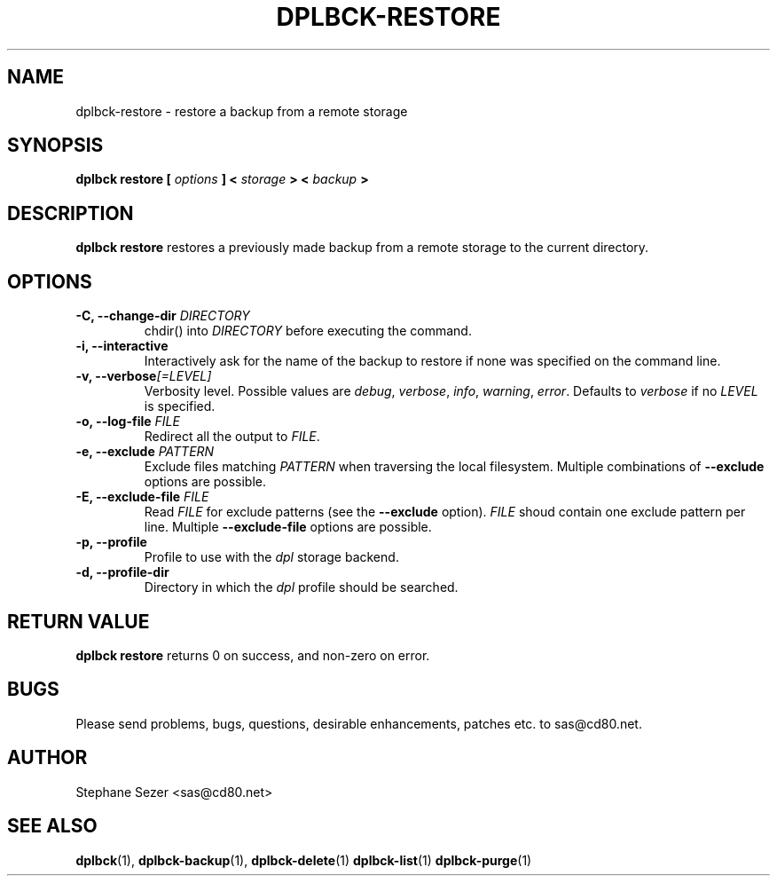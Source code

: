.\" 
.\" 
.\" Copyright (c) 2011, Stephane Sezer
.\" All rights reserved.
.\" 
.\" Redistribution and use in source and binary forms, with or without
.\" modification, are permitted provided that the following conditions are met:
.\"     * Redistributions of source code must retain the above copyright
.\"       notice, this list of conditions and the following disclaimer.
.\"     * Redistributions in binary form must reproduce the above copyright
.\"       notice, this list of conditions and the following disclaimer in the
.\"       documentation and/or other materials provided with the distribution.
.\"     * Neither the name of Stephane Sezer nor the names of its contributors
.\"       may be used to endorse or promote products derived from this software
.\"       without specific prior written permission.
.\" 
.\" THIS SOFTWARE IS PROVIDED BY THE COPYRIGHT HOLDERS AND CONTRIBUTORS "AS IS"
.\" AND ANY EXPRESS OR IMPLIED WARRANTIES, INCLUDING, BUT NOT LIMITED TO, THE
.\" IMPLIED WARRANTIES OF MERCHANTABILITY AND FITNESS FOR A PARTICULAR PURPOSE
.\" ARE DISCLAIMED. IN NO EVENT SHALL Stephane Sezer BE LIABLE FOR ANY DIRECT,
.\" INDIRECT, INCIDENTAL, SPECIAL, EXEMPLARY, OR CONSEQUENTIAL DAMAGES
.\" (INCLUDING, BUT NOT LIMITED TO, PROCUREMENT OF SUBSTITUTE GOODS OR SERVICES;
.\" LOSS OF USE, DATA, OR PROFITS; OR BUSINESS INTERRUPTION) HOWEVER CAUSED AND
.\" ON ANY THEORY OF LIABILITY, WHETHER IN CONTRACT, STRICT LIABILITY, OR TORT
.\" (INCLUDING NEGLIGENCE OR OTHERWISE) ARISING IN ANY WAY OUT OF THE USE OF THIS
.\" SOFTWARE, EVEN IF ADVISED OF THE POSSIBILITY OF SUCH DAMAGE.
.\" 
.\" 

.TH DPLBCK-RESTORE 1 "2011" "" ""

.SH NAME
dplbck-restore \- restore a backup from a remote storage

.SH SYNOPSIS
.B dplbck restore [
.I options
.B ] <
.I storage
.B > <
.I backup
.B >

.SH DESCRIPTION
.B dplbck restore
restores a previously made backup from a remote storage to the current
directory.

.SH OPTIONS

.TP
.B -C, --change-dir \fIDIRECTORY\fR
chdir() into
.I DIRECTORY
before executing the command.

.TP
.B -i, --interactive
Interactively ask for the name of the backup to restore if none was
specified on the command line.

.TP
.B -v, --verbose\fI[=LEVEL]\fR
Verbosity level. Possible values are
.I debug\fR,
.I verbose\fR,
.I info\fR,
.I warning\fR,
.I error\fR.
Defaults to
.I verbose
if no
.I LEVEL
is specified.

.TP
.B -o, --log-file \fIFILE\fR
Redirect all the output to
.I FILE\fR.

.TP
.B -e, --exclude \fIPATTERN\fR
Exclude files matching
.I PATTERN
when traversing the local filesystem. Multiple combinations of
.B --exclude
options are possible.

.TP
.B -E, --exclude-file \fIFILE\fR
Read
.I FILE
for exclude patterns (see the
.B --exclude
option).
.I FILE
shoud contain one exclude pattern per line. Multiple
.B --exclude-file
options are possible.

.TP
.B -p, --profile
Profile to use with the
.I dpl
storage backend.

.TP
.B -d, --profile-dir
Directory in which the
.I dpl
profile should be searched.

.SH RETURN VALUE
.B dplbck restore
returns 0 on success, and non-zero on error.

.SH BUGS
Please send problems, bugs, questions, desirable enhancements, patches
etc. to sas@cd80.net.

.SH AUTHOR
Stephane Sezer <sas@cd80.net>

.SH SEE ALSO
.BR dplbck (1),
.BR dplbck-backup (1),
.BR dplbck-delete (1)
.BR dplbck-list (1)
.BR dplbck-purge (1)
